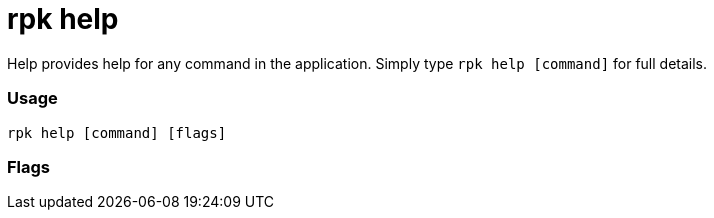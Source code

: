 = rpk help
:description: rpk help

Help provides help for any command in the application.
Simply type `rpk help [command]` for full details.

=== Usage

----
rpk help [command] [flags]
----

=== Flags

////
[cols=",,",]
|===
|*Value* |*Type* |*Description*
|-h, --help |- |help for help.
|-v, --verbose |- |Enable verbose logging (default `false`).
|===
////

